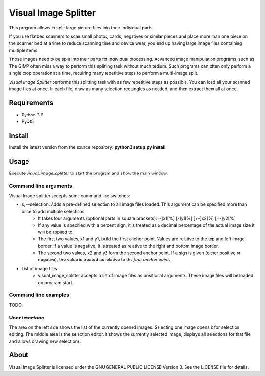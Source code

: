 Visual Image Splitter
=====================

This program allows to split large picture files into their individual parts.

If you use flatbed scanners to scan small photos, cards, negatives or similar pieces
and place more than one piece on the scanner bed at a time to reduce scanning time and device wear,
you end up having large image files containing multiple items.

Those images need to be split into their parts for individual processing.
Advanced image manipulation programs, such as The GIMP often miss a way to perform this splitting task
without much tedium. Such programs can often only perform a single crop operation at a time, requiring many repetitive
steps to perform a multi-image split.

`Visual Image Splitter` performs this splitting task with as few repetitive steps as possible.
You can load all your scanned image files at once. In each file, draw as many selection rectangles as needed, and then
extract them all at once.

Requirements
------------

- Python 3.6
- PyQt5

Install
-------

Install the latest version from the source repository: **python3 setup.py install**

Usage
-----

Execute *visual_image_splitter* to start the program and show the main window.

Command line arguments
++++++++++++++++++++++

Visual Image splitter accepts some command line switches:

- s, --selection: Adds a pre-defined selection to all image files loaded. This argument can be specified more than once to add multiple selections.
    - It takes four arguments (optional parts in square brackets): [-]x1[%] [-]y1[%] [+-]x2[%] [+-]y2[%]
    - If any value is specified with a percent sign, it is treated as a decimal percentage of the actual image size it will be applied to.
    - The first two values, x1 and y1, build the first anchor point. Values are relative to the top and left image border. If a value is negative, it is treated as relative to the right and bottom image border.
    - The second two values, x2 and y2 form the second anchor point. If a sign is given (either positive or negative), the value is treated as relative to the `first anchor point`.
- List of image files
    - visual_image_splitter accepts a list of image files as positional arguments. These image files will be loaded on program start.

Command line examples
+++++++++++++++++++++
TODO.

User interface
++++++++++++++

The area on the left side shows the list of the currently opened images. Selecting one image opens it for selection editing.
The middle area is the selection editor. It shows the currently selected image, displays all selections for that file and allows drawing new selections.

About
-----
Visual Image Splitter is licensed under the GNU GENERAL PUBLIC LICENSE Version 3.
See the LICENSE file for details.
